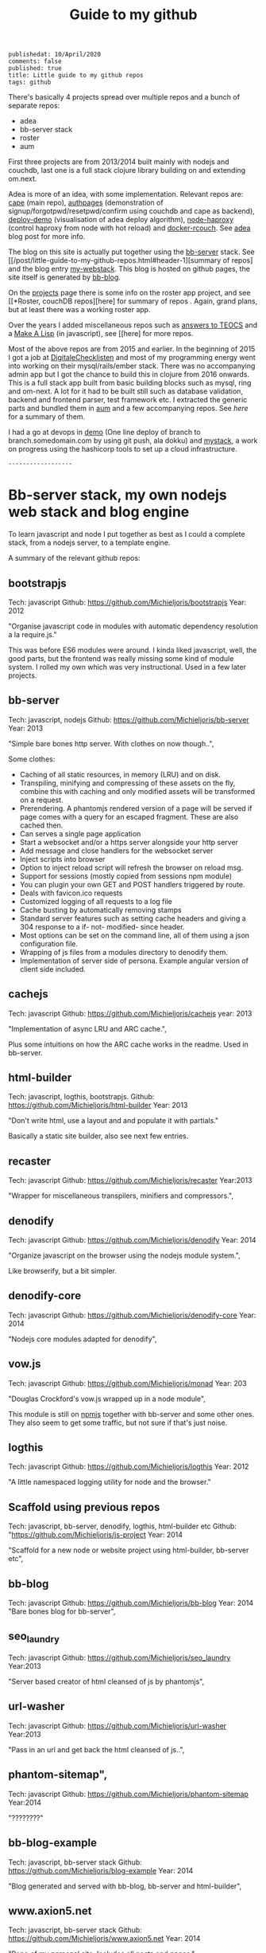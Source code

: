 #+TITLE: Guide to my github
#+OPTIONS: toc:0
: publishedat: 10/April/2020
: comments: false
: published: true
: title: Little guide to my github repos
: tags: github

There's basically 4 projects spread over multiple repos and a bunch of separate
repos:

- adea
- bb-server stack
- roster
- aum


First three projects are from 2013/2014 built mainly with nodejs and couchdb,
last one is a full stack clojure library building on and extending om.next.

Adea is more of an idea, with some implementation. Relevant repos are: [[https://github.com/Michieljoris/cape][cape]]
(main repo), [[https://github.com/michieljoris/authpages][authpages]] (demonstration of signup/forgotpwd/resetpwd/confirm using
couchdb and cape as backend), [[https://github.com/Michieljoris/deploy-demo][deploy-demo]] (visualisation of adea deploy
algorithm), [[https://github.com/Michieljoris/node-haproxy][node-haproxy]] (control haproxy from node with hot reload) and
[[https://github.com/Michieljoris/docker-rcouch][docker-rcouch]]. See [[http://www.axion5.net/post/adea-an-experiment-in-application-back-end-infrastructure.html][adea]] blog post for more info.

The blog on this site is actually put together using the [[https://github.com/Michieljoris/bb-server][bb-server]] stack. See
  [[/post/little-guide-to-my-github-repos.html#header-1][summary of repos]
and the blog entry [[http://www.axion5.net/post/my-webstack.html][my-webstack]]. This blog is hosted on github pages, the site itself
is generated by [[https://github.com/Michieljoris/bb-blog][bb-blog]].

On the [[http://www.axion5.net/projects.html][projects]] page there is some info on the roster app project, and see [[*Roster, couchDB repos][here]
for summary of repos . Again, grand plans, but at least there was a working
roster app.

Over the years I added miscellaneous repos such as [[https://github.com/Michieljoris/teocs][answers to TEOCS]] and a [[https://github.com/Michieljoris/mal][Make A
Lisp]] (in javascript), see [[here] for more repos.

Most of the above repos are from 2015 and earlier. In the beginning of 2015 I
got a job at [[https://digitalechecklisten.nl/][DigitaleChecklisten]] and most of my programming energy went into
working on their mysql/rails/ember stack. There was no accompanying admin app
but I got the chance to build this in clojure from 2016 onwards. This is a full
stack app built from basic building blocks such as mysql, ring and om-next. A
lot for it had to be built still such as database validation, backend and
frontend parser, test framework etc. I extracted the generic parts and bundled
them in [[https://github.com/Michieljoris/aum][aum]] and a few accompanying repos. See [[*Aum, clojure][here]] for a summary of them.

I had a go at devops in [[https://github.com/Michieljoris/demo][demo]] (One line deploy of branch to branch.somedomain.com
by using git push, ala dokku) and [[https://github.com/Michieljoris/mystack][mystack]], a work on progress using the
hashicorp tools to set up a cloud infrastructure.

: ------------------
* Bb-server stack, my own nodejs web stack and blog engine
To learn javascript and node I put together as best as I could a complete stack,
from a nodejs server, to a template engine.

A summary of the relevant github repos:

** bootstrapjs
Tech: javascript
Github: https://github.com/Michieljoris/bootstrapjs
Year: 2012

"Organise javascript code in modules with automatic dependency resolution a la require.js."

This was before ES6 modules were around. I kinda liked javascript, well, the
good parts, but the frontend was really missing some kind of module system. I
rolled my own which was very instructional. Used in a few later projects.

** bb-server
Tech: javascript, nodejs
Github: https://github.com/Michieljoris/bb-server
Year: 2013

  "Simple bare bones http server. With clothes on now though..",

  Some clothes:

    - Caching of all static resources, in memory (LRU) and on disk.
    - Transpiling, minifying and compressing of these assets on the fly, combine this with caching and only modified assets will be transformed on a request.
    - Prerendering. A phantomjs rendered version of a page will be served if page comes with a query for an escaped fragment. These are also cached then.
    - Can serves a single page application
    - Start a websocket and/or a https server alongside your http server
    - Add message and close handlers for the websocket server
    - Inject scripts into browser
    - Option to inject reload script will refresh the browser on reload msg.
    - Support for sessions (mostly copied from sessions npm module)
    - You can plugin your own GET and POST handlers triggered by route.
    - Deals with favicon.ico requests
    - Customized logging of all requests to a log file
    - Cache busting by automatically removing stamps
    - Standard server features such as setting cache headers and giving a 304 response to a if- not- modified- since header.
    - Most options can be set on the command line, all of them using a json configuration file.
    - Wrapping of js files from a modules directory to denodify them.
    - Implementation of server side of persona. Example angular version of client side included.

** cachejs
Tech: javascript
Github: https://github.com/Michieljoris/cachejs
year: 2013

"Implementation of async LRU and ARC cache.",

Plus some intuitions on how the ARC cache works in the readme. Used in
bb-server.

** html-builder
Tech: javascript, logthis, bootstrapjs.
Github: https://github.com/Michieljoris/html-builder
Year: 2013

"Don't write html, use a layout and and populate it with partials."

Basically a static site builder, also see next few entries.

** recaster
Tech: javascript
Github: https://github.com/Michieljoris/recaster
Year:2013

  "Wrapper for miscellaneous transpilers, minifiers and compressors.",

** denodify
Tech: javascript
Github: https://github.com/Michieljoris/denodify
Year: 2014

"Organize javascript on the browser using the nodejs module system.",

Like browserify, but a bit simpler.

** denodify-core
Tech: javascript
Github: https://github.com/Michieljoris/denodify-core
Year: 2014

  "Nodejs core modules adapted for denodify",

** vow.js
Tech: javascript
Github: https://github.com/Michieljoris/monad
Year: 203

  "Douglas Crockford's vow.js wrapped up in a node module",

  This module is still on [[https://www.npmjs.com/package/dougs_vow][npmjs]] together with bb-server and some other ones.
  They also seem to get some traffic, but not sure if that's just noise.

** logthis
Tech: javascript
Github: https://github.com/Michieljoris/logthis
Year: 2012

"A little namespaced logging utility for node and the browser."

** Scaffold using previous repos
Tech: javascript, bb-server, denodify, logthis, html-builder etc
Github: "https://github.com/Michieljoris/js-project
Year: 2014

  "Scaffold for a new node or website project using html-builder, bb-server etc",

** bb-blog
Tech: javascript
Github: https://github.com/Michieljoris/bb-blog
Year: 2014
  "Bare bones blog for bb-server",

** seo_laundry
Tech: javascript
Github: https://github.com/Michieljoris/seo_laundry
Year:2013

  "Server based creator of html cleansed of js by phantomjs",

** url-washer
Tech: javascript
Github: https://github.com/Michieljoris/url-washer
Year:2013

"Pass in an url and get back the html cleansed of js..",

** phantom-sitemap",
Tech: javascript
Github: https://github.com/Michieljoris/phantom-sitemap
Year:2014

"????????"

** bb-blog-example
Tech: javascript, bb-server stack
Github: https://github.com/Michieljoris/blog-example
Year: 2014

  "Blog generated and served with bb-blog, bb-server and html-builder",

** www.axion5.net
Tech: javascript, bb-server stack
Github: https://github.com/Michieljoris/www.axion5.net
Year: 2014

  "Repo of my personal site. Includes all posts and pages.",

** Website built using bb-server stack: firstdoor
Tech: bb-server and co, angular, bootstrap.
Github: https://github.com/Michieljoris/firstdoor
Year: 2013

  "Website using angular and bootstrap",

  Website built for a client with a newly started business, using my
  bb-server/html-builder stack. They used it in production for a couple of
  years.

** Idea for an app: personalinfo
Tech: bb-server stack
Github: https://github.com/Michieljoris/personalinfo
Year 2013

Idea for an app: A tool for families to share detailed information about
their family member with a disability:

https://github.com/Michieljoris/personalinfo/blob/master/docofpersonalinfo.pdf

Would need to be rather secure and privacy aware. Perhaps with controls to share
only parts to selected accounts.

** Dropbox file editor: dbeditor
Tech: javascript, bb-server stack.dropbox api
Github: https://github.com/Michieljoris/dbeditor
Year: 2013

"Edit files in dropbox with a markdown or wysiwyg editor"

This site allows you to connect to your dropbox, browse the contents and then
edit text files using a markdown or wysiwyg editor.

Probably obsolete now.

* Roster, couchDB repos
** validate_doc_update
Tech: javascript, CouchDB
Github: https://github.com/Michieljoris/validate_doc_update
Year: 2013

  "Automated couchdb document validator. "

 Has a little DSL + parser to get more flexible validation in CouchDB. Instead
 of pushing js to a database design doc to update the validation a standard
 script is loaded there. Then, by kinda abusing members.names and user roles you
 can set what kind of docs are allowed and who is allowed to write them when.
 Idea is that you encode these things in the role strings themselves and that
 the validate script parses and interpretes them. Used in some other CouchDB
 projects.

** vouchdb
Tech: javascript
Github: https://github.com/Michieljoris/vouchdb
Year:2014

"Use the same promise based api for CouchDB and PouchDB, on nodejs and in the browser.",

wip

** quilt
Tech: javascript, CouchDB, Angular
Github: https://github.com/Michieljoris/quilt
Year: 2013

  "Opiniated CouchDB manager, similar to Futon."

** Roster app
*** roster
Tech: javascript,CouchDB,PouchDB, SmartClient, bootstrapjs.
Github: https://github.com/Michieljoris/roster
Year: 2012

"Web based database management framework. Plug in custom views and editors,
at the moment a roster and shift management software."

At the time I was doing some shiftwork and the system of managing time sheets
was rather cumbersome. I put a spreadsheet together first which was adopted and
then this app was also adopted to some degree.

*** roster_help
Tech: javascript
Github: https://github.com/Michieljoris/roster_help
Year: 2013

  "Separate site documenting the roster app.",

  https://github.com/Michieljoris/roster_help/blob/master/build/markdown/security.md

  Mainly a long blurb about why and how I think the set up of CouchDB for the roster app is secure.

*** shift-calendar
Tech: javascript
Github: https://github.com/Michieljoris/shift-calendar
Year:2014

  "Replacement calendar for the one in roster",

* Misc repos
** My answers for The Elements of Computing Systems",
Tech: Common Lisp
Github: https://github.com/Michieljoris/teocs
Year: 2012

See https://www.amazon.com.au/Elements-Computing-Systems-Building-Principles/dp/0262640686

From a review of the book:
"You start with (software simulations of) basic logical circuits and use them to
build a CPU. Then you build an assembly language, a VM and a high level language
similar to Java"

Very instructive, and was fun to implement in CL. Also my first repo on github
it seems.

** picoscript
Tech: picolisp, javascript
Github: https://github.com/Michieljoris/picoscript"
Year: 2012

"The beginning of a version of picolisp that translates to javascript."

Well, rather ambitious project. More of an idea. I did like [[https://picolisp.com/wiki/?home][picolisp]].

** sicp
Tech: Scheme
Github: https://github.com/Michieljoris/sicp"
Year: 2012

"Some answers for SICP"

wip

** ThoughtWorks
Tech: javascript
Github: https://github.com/Michieljoris/ThoughtWorks
Year: 2014

  "Solutions of tasks you apparently need to do when applying for a job at ThoughtWorks"

** improvfree
Tech: keykit
Github: https://github.com/Michieljoris/improvfree
Year: 2006

  "An ear training tool written using keykit",

  I wrote it to practice ear training. I was dissatisfied with the ear training
  software going around at the time and combined the features of several. But
  not knowing java or javascript or any other language than c/c++, basic and
  pascal I found it hard to hook up to the midi hardware in the soundblaster
  cards. But keykit made it easy.

** trello-export
Tech: javascript
Github: https://github.com/Michieljoris/trello-export
Year: 2014

** nonograms
Tech: clojure
Github: https://github.com/Michieljoris/nonograms
Year: 2014

** Make a lisp
Tech:javascript
Github: https://github.com/Michieljoris/mal
Year: 2015

  "Implementation of a lisp in javascript.",

** Archeology Inspired Database wip
Tech: clojure
Github: https://github.com/Michieljoris/aid
Year: 2017

"Archeology inspired database",
** code-x
Tech: javascript
Github: https://github.com/Michieljoris/code-x
Year: 2014

"Answers to exercises on codewars, codeeval and hackerrank"
** imageopti
Tech: javascript
Github: https://github.com/Michieljoris/imageopti
Year: 2013

  "Wrapper for linux image utilities",

** firgilio
Tech: javascript
Github: https://github.com/Michieljoris/firgilio
Year: 2014

   "Functional version of virgilio from icemobile",

** CV

** Angular: directive_objectEditor
Tech: javascript, Angular
Github: https://github.com/Michieljoris/directive_objectEditor
Year: 2013

"Visual javascript object inspector and editor as a Angularjs directive",

Played around with Angular for a bit, but in the end was not a fan.

* Aum, clojure
** tail.boot
Tech: clojure
Github: https://github.com/Michieljoris/boot-scripts
Year: 2017

"Boot task: prints, tails and filters logs on the commandline. Works best with logstash logs. "

**  :name "revolt",
  :description "Your trampoline to Clojure dev toolbox",
  :fork true,
  :language "Clojure",
  :created_at "2019-01-22T11:23:58Z",
  :html_url "https://github.com/Michieljoris/revolt"}

** revolt-extra
Tech: clojure
Github: https://github.com/Michieljoris/revolt-extra
Year: 2019

"plugins and tasks for revolt",
** tools-deps-poc",
Tech: clojure, tools.deps
Github: https://github.com/Michieljoris/tools-deps-poc
Year: 2019

  "Proof of concept of tools.deps and revolt",

  Experimenting with tools.deps

**  dj-consumer
**  aum
**  aum-starter-app
**  revolt
**  clj-utils

